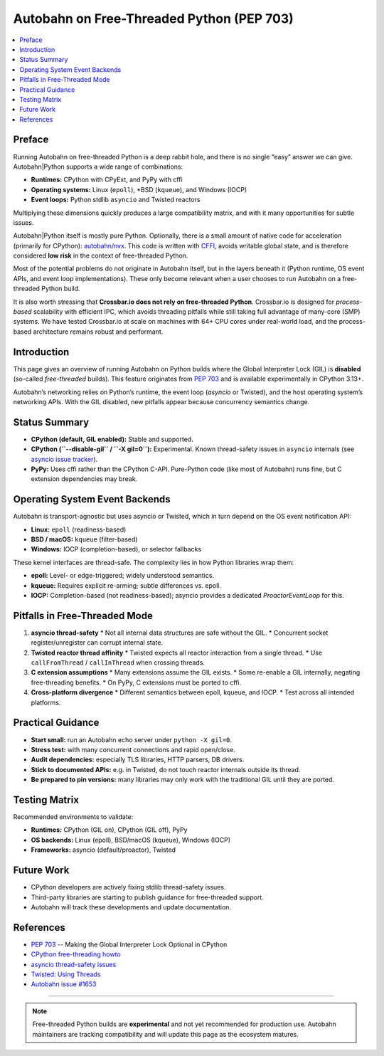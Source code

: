 .. _autobahn-on-free-threaded-python:

==========================================
Autobahn on Free-Threaded Python (PEP 703)
==========================================

.. contents::
   :local:
   :depth: 2

Preface
=======

Running Autobahn on free-threaded Python is a deep rabbit hole, and there is
no single “easy” answer we can give. Autobahn|Python supports a wide range
of combinations:

* **Runtimes:** CPython with CPyExt, and PyPy with cffi
* **Operating systems:** Linux (``epoll``), *BSD (``kqueue``), and Windows (IOCP)
* **Event loops:** Python stdlib ``asyncio`` and Twisted reactors

Multiplying these dimensions quickly produces a large compatibility matrix,
and with it many opportunities for subtle issues.

Autobahn|Python itself is mostly pure Python. Optionally, there is a small
amount of native code for acceleration (primarily for CPython):
`autobahn/nvx <https://github.com/crossbario/autobahn-python/tree/master/autobahn/nvx>`_.
This code is written with `CFFI <https://github.com/python-cffi/cffi/>`_, avoids writable global state, and is therefore
considered **low risk** in the context of free-threaded Python.

Most of the potential problems do not originate in Autobahn itself, but in
the layers beneath it (Python runtime, OS event APIs, and event loop
implementations). These only become relevant when a user chooses to run
Autobahn on a free-threaded Python build.

It is also worth stressing that **Crossbar.io does not rely on free-threaded
Python**. Crossbar.io is designed for *process-based* scalability with
efficient IPC, which avoids threading pitfalls while still taking full
advantage of many-core (SMP) systems. We have tested Crossbar.io at scale
on machines with 64+ CPU cores under real-world load, and the process-based
architecture remains robust and performant.

Introduction
============

This page gives an overview of running Autobahn on Python builds where the
Global Interpreter Lock (GIL) is **disabled** (so-called *free-threaded*
builds). This feature originates from :pep:`703` and is available
experimentally in CPython 3.13+.

Autobahn’s networking relies on Python’s runtime, the event loop
(`asyncio` or Twisted), and the host operating system’s networking APIs.
With the GIL disabled, new pitfalls appear because concurrency semantics
change.

Status Summary
==============

* **CPython (default, GIL enabled):** Stable and supported.
* **CPython (``--disable-gil`` / ``-X gil=0``):** Experimental.
  Known thread-safety issues in ``asyncio`` internals
  (see `asyncio issue tracker <https://github.com/python/cpython/issues/116760>`_).
* **PyPy:** Uses cffi rather than the CPython C-API. Pure-Python code (like
  most of Autobahn) runs fine, but C extension dependencies may break.

Operating System Event Backends
===============================

Autobahn is transport-agnostic but uses asyncio or Twisted, which in turn
depend on the OS event notification API:

* **Linux:** ``epoll`` (readiness-based)
* **BSD / macOS:** ``kqueue`` (filter-based)
* **Windows:** IOCP (completion-based), or selector fallbacks

These kernel interfaces are thread-safe. The complexity lies in how Python
libraries wrap them:

* **epoll:** Level- or edge-triggered; widely understood semantics.
* **kqueue:** Requires explicit re-arming; subtle differences vs. epoll.
* **IOCP:** Completion-based (not readiness-based); asyncio provides a
  dedicated *ProactorEventLoop* for this.

Pitfalls in Free-Threaded Mode
==============================

1. **asyncio thread-safety**
   * Not all internal data structures are safe without the GIL.
   * Concurrent socket register/unregister can corrupt internal state.

2. **Twisted reactor thread affinity**
   * Twisted expects all reactor interaction from a single thread.
   * Use ``callFromThread`` / ``callInThread`` when crossing threads.

3. **C extension assumptions**
   * Many extensions assume the GIL exists.
   * Some re-enable a GIL internally, negating free-threading benefits.
   * On PyPy, C extensions must be ported to cffi.

4. **Cross-platform divergence**
   * Different semantics between epoll, kqueue, and IOCP.
   * Test across all intended platforms.

Practical Guidance
==================

* **Start small:** run an Autobahn echo server under ``python -X gil=0``.
* **Stress test:** with many concurrent connections and rapid open/close.
* **Audit dependencies:** especially TLS libraries, HTTP parsers, DB drivers.
* **Stick to documented APIs:** e.g. in Twisted, do not touch reactor
  internals outside its thread.
* **Be prepared to pin versions:** many libraries may only work with the
  traditional GIL until they are ported.

Testing Matrix
==============

Recommended environments to validate:

* **Runtimes:** CPython (GIL on), CPython (GIL off), PyPy
* **OS backends:** Linux (epoll), BSD/macOS (kqueue), Windows (IOCP)
* **Frameworks:** asyncio (default/proactor), Twisted

Future Work
===========

* CPython developers are actively fixing stdlib thread-safety issues.
* Third-party libraries are starting to publish guidance for free-threaded
  support.
* Autobahn will track these developments and update documentation.

References
==========

* :pep:`703` -- Making the Global Interpreter Lock Optional in CPython
* `CPython free-threading howto
  <https://docs.python.org/3/howto/free-threading-python.html>`_
* `asyncio thread-safety issues
  <https://github.com/python/cpython/issues/116760>`_
* `Twisted: Using Threads
  <https://docs.twistedmatrix.com/en/stable/core/howto/threading.html>`_
* `Autobahn issue #1653
  <https://github.com/crossbario/autobahn-python/issues/1653>`_

----

.. note::

   Free-threaded Python builds are **experimental** and not yet recommended
   for production use. Autobahn maintainers are tracking compatibility and
   will update this page as the ecosystem matures.
